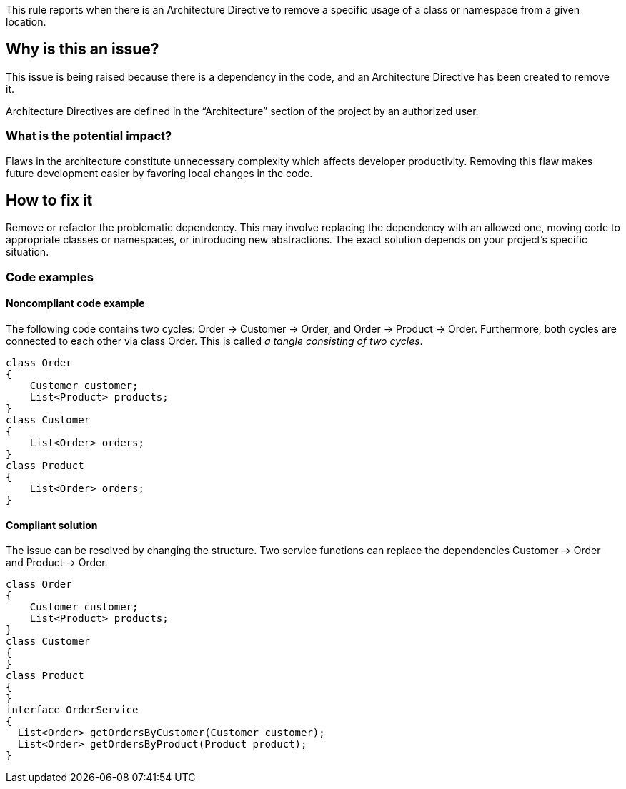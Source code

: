 This rule reports when there is an Architecture Directive to remove a specific usage of a class or namespace from a given location.

== Why is this an issue?

This issue is being raised because there is a dependency in the code, and an Architecture Directive has been created to remove it.

Architecture Directives are defined in the “Architecture” section of the project by an authorized user.

=== What is the potential impact?

Flaws in the architecture constitute unnecessary complexity which affects developer productivity. Removing this flaw makes future development easier by favoring local changes in the code.

== How to fix it

Remove or refactor the problematic dependency. This may involve replacing the dependency with an allowed one, moving code to appropriate classes or namespaces, or introducing new abstractions. The exact solution depends on your project’s specific situation.

=== Code examples

==== Noncompliant code example

The following code contains two cycles: Order &rarr; Customer &rarr; Order, and Order &rarr; Product &rarr; Order. Furthermore, both cycles are connected to each other via class Order. This is called _a tangle consisting of two cycles_.

[source,csharp,diff-id=1,diff-type=noncompliant]
----
class Order
{
    Customer customer;
    List<Product> products;
}
class Customer
{
    List<Order> orders;
}
class Product
{
    List<Order> orders;
}
----

==== Compliant solution

The issue can be resolved by changing the structure. Two service functions can replace the dependencies Customer &rarr; Order and Product &rarr; Order.

[source,csharp,diff-id=1,diff-type=compliant]
----
class Order
{
    Customer customer;
    List<Product> products;
}
class Customer
{
}
class Product
{
}
interface OrderService
{
  List<Order> getOrdersByCustomer(Customer customer);
  List<Order> getOrdersByProduct(Product product);
}
----
